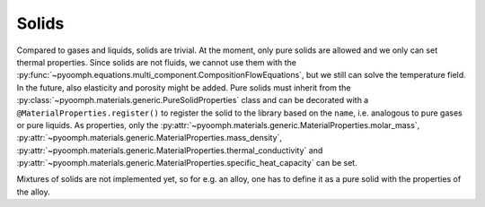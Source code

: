 Solids
~~~~~~

Compared to gases and liquids, solids are trivial. At the moment, only pure solids are allowed and we only can set thermal properties. Since solids are not fluids, we cannot use them with the :py:func:`~pyoomph.equations.multi_component.CompositionFlowEquations`, but we still can solve the temperature field. In the future, also elasticity and porosity might be added. Pure solids must inherit from the :py:class:`~pyoomph.materials.generic.PureSolidProperties` class and can be decorated with a ``@MaterialProperties.register()`` to register the solid to the library based on the ``name``, i.e. analogous to pure gases or pure liquids. As properties, only the :py:attr:`~pyoomph.materials.generic.MaterialProperties.molar_mass`, :py:attr:`~pyoomph.materials.generic.MaterialProperties.mass_density`, :py:attr:`~pyoomph.materials.generic.MaterialProperties.thermal_conductivity` and :py:attr:`~pyoomph.materials.generic.MaterialProperties.specific_heat_capacity` can be set.

Mixtures of solids are not implemented yet, so for e.g. an alloy, one has to define it as a pure solid with the properties of the alloy.
